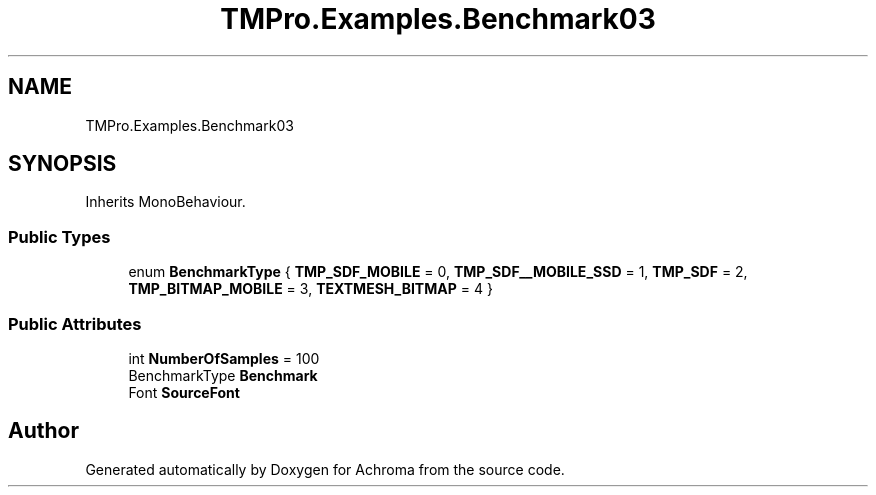 .TH "TMPro.Examples.Benchmark03" 3 "Achroma" \" -*- nroff -*-
.ad l
.nh
.SH NAME
TMPro.Examples.Benchmark03
.SH SYNOPSIS
.br
.PP
.PP
Inherits MonoBehaviour\&.
.SS "Public Types"

.in +1c
.ti -1c
.RI "enum \fBBenchmarkType\fP { \fBTMP_SDF_MOBILE\fP = 0, \fBTMP_SDF__MOBILE_SSD\fP = 1, \fBTMP_SDF\fP = 2, \fBTMP_BITMAP_MOBILE\fP = 3, \fBTEXTMESH_BITMAP\fP = 4 }"
.br
.in -1c
.SS "Public Attributes"

.in +1c
.ti -1c
.RI "int \fBNumberOfSamples\fP = 100"
.br
.ti -1c
.RI "BenchmarkType \fBBenchmark\fP"
.br
.ti -1c
.RI "Font \fBSourceFont\fP"
.br
.in -1c

.SH "Author"
.PP 
Generated automatically by Doxygen for Achroma from the source code\&.
